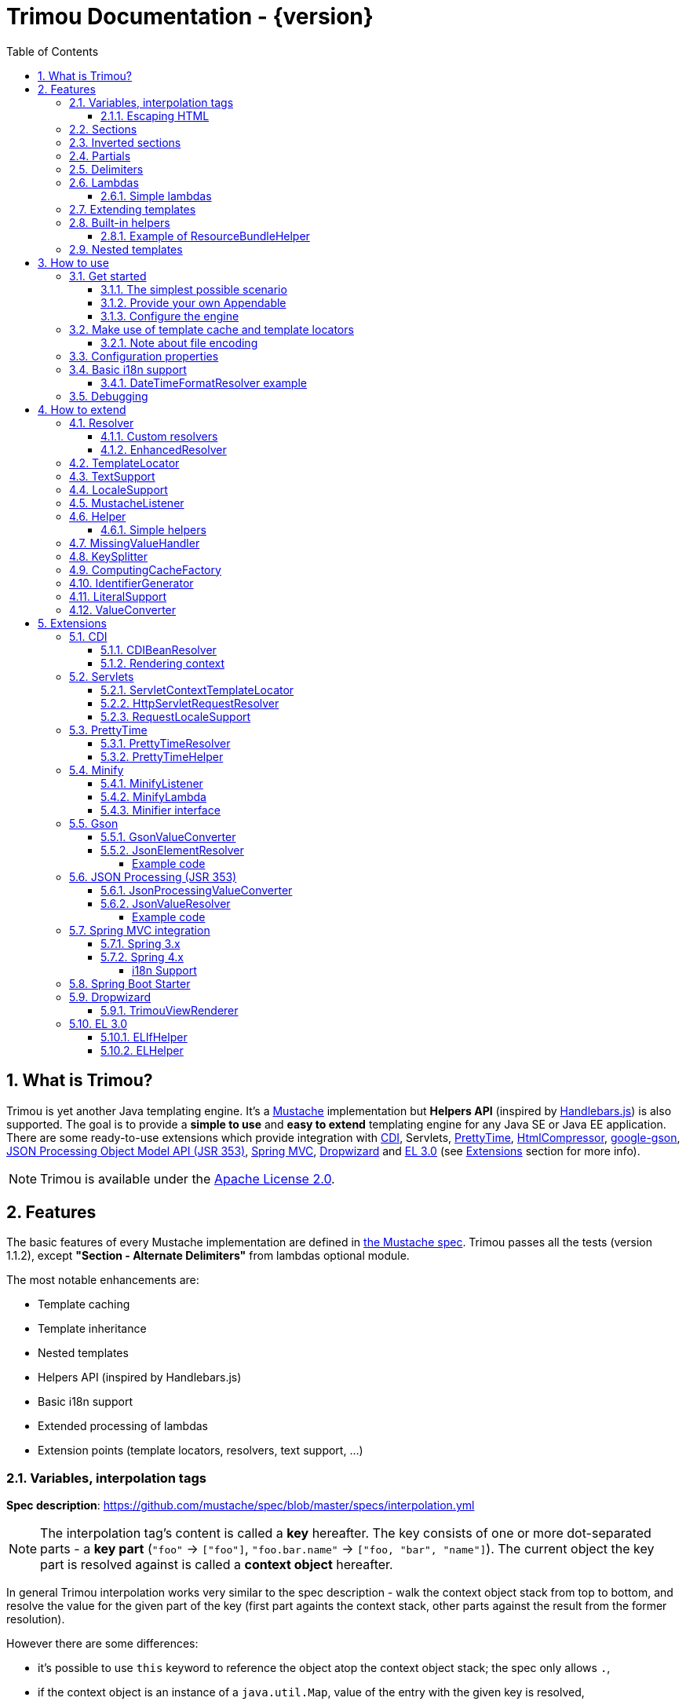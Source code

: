 = Trimou Documentation - {version}
:toc:
:toclevels: 5
:stylesheet: style.css
:numbered:

[[intro]]
== What is Trimou?

Trimou is yet another Java templating engine.
It's a https://github.com/mustache[Mustache] implementation but *Helpers API* (inspired by http://handlebarsjs.com/[Handlebars.js]) is also supported.
The goal is to provide a *simple to use* and *easy to extend* templating engine for any Java SE or Java EE application.
There are some ready-to-use extensions which provide integration with http://www.cdi-spec.org/[CDI], Servlets, http://ocpsoft.org/prettytime/[PrettyTime],  http://code.google.com/p/htmlcompressor/[HtmlCompressor], http://code.google.com/p/google-gson/[google-gson], https://jsonp.java.net/[JSON Processing Object Model API (JSR 353)], http://docs.spring.io/spring/docs/current/spring-framework-reference/html/mvc.html[Spring MVC], https://dropwizard.github.io/dropwizard/[Dropwizard] and https://uel.java.net/[EL 3.0] (see <<extensions,Extensions>> section for more info).

NOTE: Trimou is available under the http://www.apache.org/licenses/LICENSE-2.0.html[Apache License 2.0].

[[features]]
== Features

The basic features of every Mustache implementation are defined in https://github.com/mustache/spec[the Mustache spec]. Trimou passes all the tests (version 1.1.2), except *"Section - Alternate Delimiters"* from lambdas optional module.

The most notable enhancements are:

* Template caching
* Template inheritance
* Nested templates
* Helpers API (inspired by Handlebars.js)
* Basic i18n support
* Extended processing of lambdas
* Extension points (template locators, resolvers, text support, ...)

[[variables]]
=== Variables, interpolation tags

*Spec description*: https://github.com/mustache/spec/blob/master/specs/interpolation.yml

NOTE: The interpolation tag's content is called a *key* hereafter. The key consists of one or more dot-separated parts - a *key part* (`"foo"` -> `["foo"]`, `"foo.bar.name"` -> `["foo, "bar", "name"]`). The current object the key part is resolved against is called a *context object* hereafter.

In general Trimou interpolation works very similar to the spec description - walk the context object stack from top to bottom, and resolve the value for the given part of the key (first part againts the context stack, other parts against the result from the former resolution).

However there are some differences:

* it's possible to use `this` keyword to reference the object atop the context object stack; the spec only allows `.`,
* if the context object is an instance of a `java.util.Map`, value of the entry with the given key is resolved,
* for any context object Trimou tries to:
** find and invoke an accessible public method with no params, non-void return type and name `keypart`, `getKeypart` or `isKeypart` defined on the context object's class and its superclasses (except for `java.lang.Object`),
** find an accessible public field with name `keypart` and get its value,
* `java.util.List` and array elements can be accessed via index (the key must be an unsigned integer),
* an iteration metada object is available inside an iteration block, the default alias is `iter`:
** the alias can be configured, see <<configuration,Configuration>>,
** this metadata has some useful properties: `iter.index` (the first element is at index `1`), `iter.position` (the first element has position `0`), `iter.hasNext`, `iter.isFirst` and `iter.isLast`,
** alternatively `iterIndex`, `iterHasNext`, `iterIsFirst` and `iterIsLast` keywords can be used,
* Trimou allows you to define a resolver that does not handle the context object stack at all (e.g. looks up a <<cdi,CDI bean>>).

.Examples:
[source,Handlebars]
----
{{foo}} <1>

{{foo.bar}} <2>

{{list.0}} <3>

{{array.5}} <4>

{{#items}}
  {{iter.index}} <5>
  {{#iter.isFirst}} The is the first one! {{/iter.isFirst}} <6>
  {{#iter.isLast}} This is the last one! {{/iter.isLast}} <7>
  {{name}} <8>
  {{#iter.hasNext}}, {{/iter.hasNext}} <9>
{{/items}}

{{#quxEnumClass.values}} <10>
  {{this}}
{{/quxEnumClass.values}}
----

<1> Try to get a value of key "foo" from the context object stack, e.g. if the supplied data context object is an instance of Map get the value of key "foo"
<2> Try to get a value of key "bar" from the context object resolved in <1>, e.g. try to invoke bar(), getBar() or isBar() on the "foo" instance or get the value of the field with name "bar"
<3> Get the first element
<4> Get the sixth element
<5> The current iteration index (the first element is at index 1)
<6> Render the text for the first iteration
<7> Render the text for the last iteration
<8> "name" is resolved against the context object stack (iteration element, supplied data map)
<9> Render a comma if the iteration has more elements (iterHasNext is true)
<10> It's also possible to invoke static methods; quxEnumClass is an enum class here and we iterate over the array returned from static method values()

NOTE: The set of resolvers may be extended - so in fact the above mentioned applies to the default set of resolvers only.

[[escaping_hml]]
==== Escaping HTML

The interpolated value is escaped unless `&` is used. The spec only tests the basic escaping (`&`, `"`, `<`, `>`).

.Examples:
[source,Handlebars]
----
{{foo}} <1>

{{& foo}} <2>

{{{foo}}} <3>
----

<1> Escape foo
<2> Do not escape foo
<3> Do not escape foo; works only for default delimiters!

TIP: You can implement your own escaping logic, e.g. to improve escaping performance - see <<configure_engine,Configure the engine>> and <<text_support,TextSupport>> sections.

[[sections]]
=== Sections

*Spec description*: https://github.com/mustache/spec/blob/master/specs/sections.yml

The section content is rendered one or more times if there is an object found for the given key. If the found object is:

* non-empty `Iterable` or array, the content is rendered for each element,
* a `Boolean` of value `true`, the content is rendered once,
* an instance of `Lambda`, the content is processed according to the <<lambdas,lambda's specification>>,
* any other non-null object represents a nested context.

The section content is not rendered if there is no object found, or the found object is:

* a `Boolean` of value `false`,
* an `Iterable` with no elements,
* an empty array.

.Examples:
[source,Handlebars]
----
{{#boolean}}
   This line will be rendered only if "boolean" key resolves to java.lang.Boolean#TRUE, or true
{{/boolean}}

{{#iterable_or_array}}
  This line will be rendered for each element, and the element is pushed on the context object stack
{{/iterable_or_array}}
----

[[inverted_sections]]
=== Inverted sections

*Spec description*: https://github.com/mustache/spec/blob/master/specs/inverted.yml

The content is rendered if there is no object found in the context, or is a `Boolean` of value `false`, or is an `Iterable` with no elements, or is an empty array.

.Examples:
[source,Handlebars]
----
{{^iterable}}
  This line will be rendered if the resolved iterable has no elements
{{/iterable}}
----

[[partials]]
=== Partials

*Spec description*: https://github.com/mustache/spec/blob/master/specs/partials.yml

Partials only work if at least one template locator is in action. Otherwise the template cache is not used and there is no way to locate the required partial (template). See <<configure_engine,Configure the engine>> and <<template_locator,Template locator>> sections for more info.

.Examples:
[source,Handlebars]
----
{{#items}}
  {{>item_detail}} - process the template with name "item_detail" for each iteration element
{{/items}}
----

[[delimiters]]
=== Delimiters

*Spec description*: https://github.com/mustache/spec/blob/master/specs/delimiters.yml

.Examples:
[source,Handlebars]
----
{{=%% %%=}} - from now on use custom delimiters

%%foo.name%% - interpolate "foo.name"

%%={{ }}=%% - switch back to default values
----

TIP: It's also possible to change the delimiters globally, see <<configuration,Configuration>>.

[[lambdas]]
=== Lambdas

*Spec description*: https://github.com/mustache/spec/blob/master/specs/lambdas.yml

You can implement `org.trimou.lambda.Lambda` interface in order to define a lambda/callable object. Predefined abstract `org.trimou.lambda.SpecCompliantLambda` follows the behaviour defined by the spec:

[source,java]
----
Lambda makeMeBold = new SpecCompliantLambda() {
  @Override
  public String invoke(String text) {
    return "<b>" ` text ` "</b>";
  }
}
----
and template

[source,Handlebars]
----
{{#makeMeBold}}
  Any text...{{name}}
{{/makeMeBold}}
----
results in:
[source,Bash]
----
  <b>Any text...{{name}}</b>
-> the variable is not interpolated
----

Alternatively, you can use predefined abstract classes like `org.trimou.lambda.InputProcessingLambda`:

[source,java]
----
Lambda makeMeUppercase = new InputProcessingLambda() {
  @Override
  public String invoke(String text) {
    return text.toUpperCase();
  }
  @Override
  public boolean isReturnValueInterpolated() {
    return false;
  }
}
----
and template

[source,Handlebars]
----
{{#makeMeUppercase}}
  Any text...{{name}}
{{/makeMeUppercase}}
----
results in:

[source,Bash]
----
  ANY TEXT...EDGAR
-> the variable is interpolated before the lambda invoke() method is invoked
----

See `org.trimou.lambda.Lambda` API javadoc for more info.


==== Simple lambdas

`org.trimou.lambda.SimpleLambdas` utility class and its builder allow to create simple lambdas using JDK8 funcional interfaces:

[source,java]
----
MustacheEngine engine = MustacheEngineBuilder
        .newBuilder()
        .addGlobalData("toLowerCase",
            SimpleLambdas.invoke((t) -> t.toLowerCase())
        ).build();
----


[[extend]]
=== Extending templates

This feature is not supported in the spec. Trimou basically follows the way https://github.com/spullara/mustache.java[mustache.java] implements the template inheritance. In the extended template, the sections to extend are defined - use `$` to identify such sections. In extending templates, the extending sections are defined - again, use `$` to identify such sections. Sections to extend may define the default content.

Following template with name "super":

[source,Handlebars]
----
This a template to extend
{{$header}} -> section to extend
  The default header
{{/header}}
In between...
{{$content}} -> section to extend
  The default content
{{/content}}
&copy; 2013
----

can be extended in this way:

[source,Handlebars]
----
Hello world!
{{<super}}
  {{$header}} -> extending section
    My own header
  {{/header}}
  Only extending sections are considered...
{{/super}}
Lalala...
----

and the result is:

[source,Bash]
----
Hello world!
This a template to extend <1>
    My own header <2>
In between...
  The default content <3>
&copy; 2013 <4>
Lalala...
----
<1> "super" start
<2> section "header" is extended
<3> section "content" has the default content
<4> "super" end

[[helpers]]
=== Built-in helpers

Since version 1.5.0  helpers API inspired by http://handlebarsjs.com/[Handlebars.js] is supported. There are five helpers registered automatically: `if`, `unless`, `each`, `with` (see http://handlebarsjs.com for examples :-) and `is` (an inline version of if).

TIP: `if` and `unless` helpers also support multiple params evaluation. See the javadoc for more info.

Other helpers may be registered via `MustacheEngineBuilder.registerHelper()` or `MustacheEngineBuilder.registerHelpers()` methods. `org.trimou.handlebars.HelpersBuilder` is useful when registering most built-in helpers with sensible default names.

See also <<custom_helpers,Helper>> section to know how to create your own custom helpers.

NOTE: Handlebars support is enabled by default. See `HANDLEBARS_SUPPORT_ENABLED` in <<configuration,Configuration properties>>.

Trimou provides some useful helpers which are not registered automatically:

[cols="1,2,1" options="header"]
|===
|Class
|Description
|Default name

|`org.trimou.handlebars.ChooseHelper`
|Works similarly as the JSP c:choose tag - it renders the content of the first `when` section whose first parameter is not falsy. If no `when` section is rendered, `otherwise` section is rendered, if present.
|choose

|`org.trimou.handlebars.SwitchHelper`
|Works similarly as the Java switch statement.
|switch

|`org.trimou.handlebars.SetHelper`
|Works similarly as WithHelper except the current hash is pushed on the context stack.
|set

|`org.trimou.handlebars.EvalHelper`
|Allows to build the key dynamically and evaluate it afterwards.
|eval

|`org.trimou.handlebars.IncludeHelper`
| Works similarly as the partial tag except the name of the template to include may be obtained dynamically.
|include

|`org.trimou.handlebars.LogHelper`
|Logs debug messages.
|log

|`org.trimou.handlebars.JoinHelper`
|Takes all the objects specified as the parameters and joins the `Object#toString()` values together with the specified delimiter (optional). Elements of `Iterable` and array are treated as separate objects. An optional lambda may be applied to each value.
|join

|`org.trimou.handlebars.EmbedHelper`
|Embeds the template source (by default as a JavaScript snippet).
|embed

|`org.trimou.handlebars.NullCheckHelper`
|Renders a block if the param is/isn't null.
|isNull/isNotNull

|`org.trimou.handlebars.EqualsHelper`
|Renders a block if the first param does/doesn't equal to the second param.
|isEq/isNotEq

|`org.trimou.handlebars.NumericExpressionHelper`
|A simple numeric expression helper. `{{#numExpr myVal 10 op="gt"}}`
|numExpr

|`org.trimou.handlebars.NumberIsEvenHelper`
|Renders a block/text if the param is an even number.
|isEven

|`org.trimou.handlebars.NumberIsOddHelper`
|Renders a block/text if the param is an odd number.
|isOdd

|`org.trimou.handlebars.i18n.ResourceBundleHelper`
|Displays localized messages.
|N/A

|`org.trimou.handlebars.i18n.DateTimeFormatHelper`
|Displays localized times.
|N/A

|`org.trimou.handlebars.i18n.TimeFormatHelper`
|An alternative to `DateTimeFormatHelper`  which makes use of java.time package in JDK 8 (JSR-310). It supports new temporal types and should also be less resource-intensive.
|N/A

|`org.trimou.handlebars.AsyncHelper`
|A helper whose content is rendered asynchronously.
|async

|`org.trimou.handlebars.InvokeHelper`
|Invokes public methods with parameters via reflection.
`{{invoke "f" "b" on="foo" m="replace"}}`
|invoke

|`org.trimou.handlebars.AlternativesHelper`
|Renders the first non-null/nonempty (default condition) parameter. It's useful to specify default values:
`{{alt username "Joe"}}`
|alt

|`org.trimou.handlebars.CacheHelper`
|Allows to cache template fragments in memory. It's useful for resource-intensive parts of the template that rarely change.
|cache

|`org.trimou.handlebars.RepeatHelper`
|Allows to repeat a section multiple times or until the `while` expression evaluates to a "falsy" value.
|repeat

|===

==== Example of ResourceBundleHelper

Suppose we have the following resource bundle file:

.messages.properties
----
my.message.key=My name is %s!
hello.key.messageformat=Hello {0}!
----

We can use a `ResourceBundleHelper` to render messages:

[source,java]
.Register the helper
----
MustacheEngine engine = MustacheEngineBuilder
                           .newBuilder()
                           .registerHelper("msg", new ResourceBundleHelper("messages")) <1>
                           .build();
...
----

.Template
[source,Handlebars]
----
{{msg "my.message.key" "Martin"}}
{{msg "hello.key.messageformat" "world" format="message"}}
----

.Expected output
[source,Bash]
----
My name is Martin!
Hello world!
----

[[nested_templates]]
=== Nested templates

Any template may define any number of nested templates - use a section with `+` to identify a nested template.
A nested template is only available within a defining template through the partial tag (or a special helper, e.g. `IncludeHelper`).
If there is a regular template with the same name available the nested template has precedence.
It's not possible to define a nested template within a nested template definition.

.Nested Template Example
[source,Handlebars]
----
{{! This is the nested template definition }}
{{+item_detail}}
  Name: {{name}}
  Price: {{price}}
{{/item_detail}}

{{! Inject partial }}
{{#each activeItems}}
  {{>item_detail}}
{{/each}}

{{! Inject partial again }}
{{#each allItems}}
  {{>item_detail}}
{{/each}}
----

NOTE: The support for nested templates is enabled by default. See also `NESTED_TEMPLATE_SUPPORT_ENABLED` in <<configuration,Configuration properties>>.

[[how_to_use]]
== How to use

[[get_started]]
=== Get started

First, get the `trimou-core.jar` and `slf4j-api` as its dependency.

[source,xml]
----
<dependency>
  <groupId>org.trimou</groupId>
  <artifactId>trimou-core</artifactId>
  <version>${version.trimou}</version>
</dependency>
----

And now for something completely different...

[[simple_scenario]]
==== The simplest possible scenario

[source,java]
----
String data = "Hello world!";
String template = "{{this}}";
MustacheEngine engine = MustacheEngineBuilder.newBuilder().build(); <1>
Mustache mustache = engine.compileMustache("myTemplateName", template); <2>
String output = mustache.render(data); <3>

<1> <2> <3>
String output = MustacheEngineBuilder
                  .newBuilder()
                  .build()
                  .compileMustache("myTemplateName", template)
                  .render(data);

// Both snippets will render "Hello world!"
----
<1> Build the engine
<2> Compile the template
<3> Render the template

NOTE: Instances of `MustacheEngineBuilder` are not reusable. The builder is considered immutable once the
 `build()` method is called - subsequent invocations of any modifying method or `build()` methods result in `IllegalStateException`.

==== Provide your own Appendable

[source,java]
----
MustacheEngine engine = MustacheEngineBuilder.newBuilder().build();
Mustache mustache = engine.compileMustache("fooTemplate", "{{foo}}");

// It's possible to pass a java.lang.Appendable impl, e.g. any java.io.Writer
StringWriter writer = new StringWriter();

mustache.render(writer, ImmutableMap.<String, Object> of("foo", "bar"));
// writer.toString() -> "bar"
----

[[configure_engine]]
==== Configure the engine

You may want to:

* Add template locators; see also <<use_template_locator>>
* Add thread-safe global data objects (available during execution of all templates)
* Add custom resolvers; see also <<resolver>>
* Add template listeners; see also <<mustache_listener>>
* Register additional helpers; see also <<custom_helpers>>
* Set custom `TextSupport` implementation; see <<text_support>>
* Set custom `LocaleSupport` implementation; see <<locale_support>>
* Set custom `MissingValueHandler`; see <<missingvaluehandler>>
* Set custom `KeySplitter`; see <<keysplitter>>
* Set configuration properties; see <<configuration>>

Simply use appropriate `MustacheEngineBuilder` methods, e.g.:

[source,java]
----
MustacheEngine engine = MustacheEngineBuilder
                            .newBuilder()
                            .addGlobalData("fooLambda", mySuperUsefulLambdaInstance)
                            .build();
----

[[use_template_locator]]
=== Make use of template cache and template locators

Template locators automatically locate the template contents for the given template id (name, path, ...). So that it's not necessary to supply the template contents every time the template is compiled. Moreover if the template cache is enabled the compiled template is automatically put in the cache and no compilation happens the next time the template is requested.

NOTE: Template locators are required for <<partials,partials>>!

[source,java]
----
MustacheEngine engine = MustacheEngineBuilder
                           .newBuilder()
                           .addTemplateLocator(new FilesystemTemplateLocator(1, "/home/trimou/resources", "txt")) <1>
                           .build();
Mustache mustache = engine.getMustache("foo"); <2>
String output = mustache.render(null);
----
<1> Add a filesystem-based template locator with priority 1, root path "/home/trim/resources", template files have suffix "txt"
<2> Get the template with name "foo" from the template cache, compile it if not compiled before

There may be more than one template locators registered with the engine. Locators with *higher priority* are called *first*.

TIP: Use `MustacheEngine#invalidateTemplateCache()` to invalidate all template cache entries and force recompilation.

See also <<template_locator, TemplateLocator SPI>>.

==== Note about file encoding

Trimou does not perform any file encoding detection and conversion.
Instead, any template locator must provide a `java.io.Reader` instance which is able to convert between Unicode and a other character encodings. Built-in locators don't detect file encoding but use system file encoding by default. But it's possible (and recommended) to define the default file encoding with configuration property `EngineConfigurationKey.DEFAULT_FILE_ENCODING` (see also <<configuration,configuration properties>>).

NOTE: Applications are encouraged to always define a default file encoding per every MustacheEngine instance.

[[configuration]]
=== Configuration properties

Trimou engine properties can be configured through system properties, `trimou.properties` file or the property can be set manually with `MustacheEngineBuilder.setProperty(String, Object)` method. Manually set properties have higher priority than system properties which have higher priority than properties from `trimou.properties` file.

NOTE: Trimou logs all configuration properties and values during engine initialization

[cols="2,1,2" options="header"]
.Engine configuration keys - see also `org.trimou.engine.config.EngineConfigurationKey` enum
|===
|Enum value / property key
|Default value
|Description

|START_DELIMITER

*org.trimou.engine.config.startDelimiter*
|{{
|The default start delimiter.

|END_DELIMITER

*org.trimou.engine.config.endDelimiter*
|}}
|The default end delimiter

|PRECOMPILE_ALL_TEMPLATES

*org.trimou.engine.config.precompileAllTemplates*
|false
|If enabled, all available templates from all available template locators will be compiled during engine initialization.

|REMOVE_STANDALONE_LINES

*org.trimou.engine.config.removeStandaloneLines*
|true
|Remove "standalone lines" from each template during compilation to fullfill the spec requirements (and get more readable output :-)

|REMOVE_UNNECESSARY_SEGMENTS

*org.trimou.engine.config.removeUnnecessarySegments*
|true
|Remove unnecessary segments (e.g. comments and delimiters tags) from each template during compilation. Having this enabled results in spec not-compliant output, but may improve performance a little bit.

|NO_VALUE_INDICATES_PROBLEM

*org.trimou.engine.config.noValueIndicatesProblem*
|false
|*DEPRECATED* - see <<missingvaluehandler, MissingValueHandler SPI>>.

By default a variable miss returns an empty string. If set to `true` a `org.trimou.exception.MustacheException` with code `org.trimou.exception.MustacheProblem.RENDER_NO_VALUE` is thrown.

|DEBUG_MODE

*org.trimou.engine.config.debugMode*
|false
|Debug mode disables the template cache and provides some more logging during template rendering.

|CACHE_SECTION_LITERAL_BLOCK

*org.trimou.engine.config.cacheSectionLiteralBlock*
|false
|The section-based literal blocks can be cached. This may be useful to optimize some lambdas processing scenarios, though it's memory intensive.

|TEMPLATE_RECURSIVE_INVOCATION_LIMIT

*org.trimou.engine.config.templateRecursiveInvocationLimit*
|10
|The limit of recursive template invocation (partials, template inheritance); 0 - recursive invocation is forbidden.

|SKIP_VALUE_ESCAPING

*org.trimou.engine.config.skipValueEscaping*
|false
|If `true` interpolated values are never escaped, i.e. `org.trimou.engine.text.TextSupport.escapeHtml()` is never called.

|DEFAULT_FILE_ENCODING

*org.trimou.engine.config.defaultFileEncoding*
|System property "file.encoding"
|The encoding every template locator should use if reading template from a file. System file encoding by default.

|TEMPLATE_CACHE_ENABLED

*org.trimou.engine.config.templateCacheEnabled*
|true
|The template cache is enabled by default. If set to false every `MustacheEngine.getMustache()` invocation results in template lookup.

|TEMPLATE_CACHE_EXPIRATION_TIMEOUT
*org.trimou.engine.config.templateCacheExpirationTimeout*
|0
|The template cache expiration timeout in seconds. Zero and negative values mean no timeout. The template cache never expires by default.


|HANDLEBARS_SUPPORT_ENABLED
*org.trimou.engine.config.handlebarsSupportEnabled*
|true
|Handlebars support is enabled by default. Right now only handlebars-like helpers are supported.


|REUSE_LINE_SEPARATOR_SEGMENTS
*org.trimou.engine.config.reuseLineSeparatorSegments*
|true
|If set to `true` the line separators will be reused within template to conserve memory.

|ITERATION_METADATA_ALIAS
*org.trimou.engine.config.iterationMetadataAlias*
|iter
|The alias for iteration metadata object available inside an iteration block.

|RESOLVER_HINTS_ENABLED
*org.trimou.engine.config.resolverHintsEnabled*
|true
|If set to `true` the evaluation of simple variables, e.g. `.` or `foo`, is optimized.

|NESTED_TEMPLATE_SUPPORT_ENABLED
*org.trimou.engine.config.nestedTemplateSupportEnabled*
|true
|If set to `true` the nested templates are supported. Otherwise any start tag of a nested template definition is considered to be a regular variable tag.

|===

[[i18n]]
=== Basic i18n support

Trimou has a basic i18n support. There are some optional components provided to handle i18n requirements. All these components rely  on `org.trimou.engine.locale.LocaleSupport` implementation to get the current `Locale`, see also <<locale_support>>.

[cols="2,1,2" options="header"]
.i18n components
|===
|Type
|Class
|Description

|*Resolver*
|`org.trimou.engine.resolver.i18n.NumberFormatResolver`
|Basic number formatting.

|*Resolver*
|`org.trimou.engine.resolver.i18n.DateTimeFormatResolver`
|Basic date and time formatting.

|*Resolver*
|`org.trimou.engine.resolver.i18n.ResourceBundleResolver`
|Resolves localized messages. Unlike `ResourceBundleLambda` this resolver is not limited to String-based values. However keep in mind that resource bundle keys may not contain dots.

|*Helper*
|`org.trimou.handlebars.i18n.DateTimeFormatHelper`
|This is an alternative to `DateTimeFormatResolver`. The main advantage lies in the ability to specify custom pattern per tag: `{{formatTime now pattern="DD-MM-yyyy HH:mm"}}`.

|*Helper*
|`org.trimou.handlebars.i18n.ResourceBundleHelper`
|The most flexible way of rendering localized messages. Supports message parameters and multiple resource bundles.

|*Lambda*
|`org.trimou.lambda.i18n.ResourceBundleLambda`
|Renders localized messages. Unlike `ResourceBundleResolver` this lambda supports resource bundle keys that contain dots.

|===

==== DateTimeFormatResolver example

[source,java]
----
MustacheEngine engine = MustacheEngineBuilder
                           .newBuilder()
                           .setProperty(DateTimeFormatResolver.CUSTOM_PATTERN_KEY, "DD-MM-YYYY HH:mm") <1>
                           .addResolver(new DateTimeFormatResolver()) <2>
                           .build();
Mustache mustache = engine.getMustache("foo");
String output = mustache.render(ImmutableMap.<String, Object> of("now", new Date()));
----
<1> DateTimeFormatResolver also supports custom formatting pattern
<2> Manually add resolver

.foo.html
[source,Handlebars]
----
Now: {{now.formatCustom}}
----
results in something similar:
[source,Bash]
----
Now: 03-05-2013 22:05
----

[[debug]]
=== Debugging

If you encounter a problem during template processing/rendering, try to:

* configure http://www.slf4j.org/[Simple Logging Facade for Java (SLF4J)] - increase the log level for `org.trimou` loggers
* enable <<configuration,debug mode>> - this disables the template cache and provides some more logging during template rendering (otherwise disabled due to performance)
* implement your own <<missingvaluehandler,MissingValueHandler>> - to handle variable miss during interpolation of a variable tag
* use <<helpers,LogHelper>> - this might useful for production environments

[[how_to_extend]]
== How to extend

Basically, all the extension points are focused on `MustacheEngine` configuration. Some components may be automatically added using the `org.trimou.engine.config.ConfigurationExtension` and JDK http://docs.oracle.com/javase/6/docs/api/java/util/ServiceLoader.html[service-provider loading facility]. Others may be added manually via `MustacheEngineBuilder` methods. See existing extensions to get acquainted with the basic principles.

NOTE: Automatic `org.trimou.engine.config.ConfigurationExtension` processing may be disabled per engine - see also `MustacheEngineBuilder#omitServiceLoaderConfigurationExtensions()`.

[[resolver]]
=== Resolver

Resolvers define the set of resolvable objects for your templates. The built-in set of resolvers should satisfy most of the basic requirements.

==== Custom resolvers

WARNING: Implementing/adding a custom resolver may have serious impact on the engine functionality and performance.

All resolvers have a priority and resolvers with *higher priority* are called *first*. Keep in mind that all resolvers must be thread-safe. There are two ways to extend the basic set of resolvers:

* automatically via `org.trimou.engine.config.ConfigurationExtension`,
* you can also use `MustacheEngineBuilder.addResolver()` method.

TIP: <<cdi,trimou-extension-cdi>> extension provides `CDIBeanResolver` to lookup normal-scoped CDI beans with name. <<servlets,trimou-extension-servlet>> extension provides `HttpServletRequestResolver` to get the current Servlet request wrapper.

==== EnhancedResolver

An enhanced resolver should be able to create a `Hint` for a sucessfully resolved context object and name. A hint could be used to skip the resolver chain for a part of the key of a specific tag and improve the interpolation performance.

NOTE: Hints are enabled by default. See `RESOLVER_HINTS_ENABLED` in <<configuration,Configuration properties>>.

[[template_locator]]
=== TemplateLocator

Template locators automatically locate the template contents for the given template identifier. The form of the template identifier is not defined, however in most cases the id will represent a template name, e.g. `foo` and `foo.html`, or virtual path like `order/orderDetail`. The default virtual path separator is `/` and can be configured via `org.trimou.engine.locator.PathTemplateLocator.VIRTUAL_PATH_SEPARATOR_KEY`. Template locators may only be added with `MustacheEngineBuilder.addTemplateLocator()` method.

There are three basic built-in implementations. `org.trimou.engine.locator.FilesystemTemplateLocator` finds templates on the filesystem, within the given root directory (watch out, this wouldn't be likely portable across various operating systems). `org.trimou.engine.locator.ClassPathTemplateLocator` makes use of ClassLoader, either thread context class loader (TCCL) or custom CL set via constructor. `org.trimou.engine.locator.MapTemplateLocator` is backed by a `Map`. See javadoc for more configuration info.

TIP: Locators with *higher priority* are called *first*.

TIP: <<servlets,trimou-extension-servlet>> extension provides `org.trimou.servlet.locator.ServletContextTemplateLocator` to be used in web apps deployed to a servlet container.

[[text_support]]
=== TextSupport

`org.trimou.engine.text.TextSupport` is used to escape variable text if necessary (see also <<escaping_hml>>). You can set the custom instance with `org.trimou.engine.MustacheEngineBuilder.setTextSupport()` method. Implement your own logic to extend functionality or improve performance!

[[locale_support]]
=== LocaleSupport

`org.trimou.engine.locale.LocaleSupport` allows the engine and its components (e.g. resolvers) to get the current locale via `getCurrentLocale()`. You can set the custom `org.trimou.engine.locale.LocaleSupport` instance with `org.trimou.engine.MustacheEngineBuilder.setLocaleSupport()` method.


[[mustache_listener]]
=== MustacheListener

Any registered `org.trimou.engine.listener.MustacheListener` receives notifications about template processing. In particular `compilationFinished()` method is invoked when a template is compiled, `renderingStarted()` and `renderingFinished()` methods are invoked for each template rendering. `parsingStarted()` is invoked right before a template is processed by the parser. Listeners are invoked in the order of their registration, except for `renderingFinished()` method which is invoked in reverse order.

There are two ways to register a custom listener:

* `MustacheEngineBuilder.addMustacheListener()` method,
* automatically via `org.trimou.engine.config.ConfigurationExtension` (extension listeners are always registered after manually added listeners).

NOTE: Code inside a listener may throw an unchecked exception - this aborts further processing of template and no more listeners are invoked afterwards.

[[custom_helpers]]
=== Helper

`org.trimou.handlebars.Helper` API is inspired by Handlebars but it's not 100% compatible.
Mainly, it does not define the "inverse" section, so for example the built-in `if` helper doesn't support `else` block.
On the other hand any helper is able to validate the tag definition (see `Helper.validate()`) and fail fast if there's invalid number of arguments etc.

A helper may be registered via `MustacheEngineBuilder.registerHelper()` or `MustacheEngineBuilder.registerHelpers()` methods.
Note that each helper must be registered with a unique name.
If there are more helpers registered with the same name an `IllegalArgumentException` is thrown during engine build.
There is a special method `MustacheEngineBuilder.registerHelpers(Map<String, Helper>, boolean)` which allows to overwrite the existing helper instance (e.g. to define a custom `if` helper).
Some <<helpers,built-in helpers>> are registered automatically.

NOTE: The number of registered helpers should not affect the engine performance (unlike the number of registered resolvers).

The main advantage of helpers is the ability to consume multiple parameters and optional hash map.
A parameter or a hash map value may be a literal (see also <<literalSupport>>), a value placeholder (evaluated at runtime, during each execution of a helper) or a list of literals and value placeholders.

[source,Handlebars]
----
{{#if foo}}Foo is a value placeholder, is evaluated each time the helper is executed{{/if}}

{{#if true}}true is a literal{{/if}}

{{#each [foo, 1]}}
    [foo, 1] is a list containing value placeholder and literal
{{/each}}
----

Check out `org.trimou.handlebars.Options` and the source of built-in helpers to see what helpers can do.

==== Simple helpers

`org.trimou.handlebars.SimpleHelpers` utility class and its builder allow to create simple helpers using JDK8 funcional interfaces. It's even possible to validate the helper definition and provide configuration keys.

[source,java]
----
MustacheEngine engine = MustacheEngineBuilder
        .newBuilder()
        .registerHelper("toLowerCase", SimpleHelpers.execute(
            (o, c) -> {
                o.append(o.getParameters().get(0).toString().toLowerCase());
            })
        ).build();
----

[[missingvaluehandler]]
=== MissingValueHandler

`org.trimou.engine.interpolation.MissingValueHandler` handles variable miss (no value found) during interpolation of a variable tag. By default `org.trimou.engine.interpolation.NoOpMissingValueHandler` is used so that a miss does not result in any special operation. However you can set your own handler through the `MustacheEngineBuilder.setMissingValueHandler()` method. There is also `org.trimou.engine.interpolation.ThrowingExceptionMissingValueHandler` which throws an exception in case of a miss (actually it replaces deprecated configuration property `EngineConfigurationKey#NO_VALUE_INDICATES_PROBLEM`).

[[keysplitter]]
=== KeySplitter

`org.trimou.engine.interpolation.KeySplitter` is responsible for splitting a variable key.
`org.trimou.engine.interpolation.DotKeySplitter` which follows the dot notation is used by default.
`org.trimou.engine.interpolation.BracketDotKeySplitter` enables to use bracket notation and literals in variable keys.
E.g. `{{messages["my.message.key"]}}`.
You can set your own splitter through the `MustacheEngineBuilder.setKeySplitter()` method.

[[computingcache]]
=== ComputingCacheFactory

`org.trimou.engine.cache.ComputingCache` is a simple abstraction for thread-safe computing (lazy loading) cache.
It's used in some internal components (e.g. `ReflectionResolver`) and may also be used in custom components too. `org.trimou.engine.cache.ComputingCacheFactory` component is responsible for creating new instances of `ComputingCache`.
The default computing cache implementation is backed by `java.util.concurrent.ConcurrentHashMap`.

[[identifiergenerator]]
=== IdentifierGenerator

`org.trimou.engine.id.IdentifierGenerator` is used to generate identifiers for various components and use-cases (e.g. `Mustache`, `MustacheRenderingEvent` and one-off lambda names).
There are some restrictions on the uniqueness of the generated id - see also the javadoc.

[[literalSupport]]
=== LiteralSupport

`org.trimou.engine.interpolation.LiteralSupport` allows to customize the way the helpers extract literals from params and hash values.
The default implementation currently supports String (`"foo"` or `'foo'`), Integer, Long (`10L` or `10l`), Boolean (`true` or `false`) literals.

[[valueConverter]]
=== ValueConverter

`org.trimou.engine.convert.ValueConverter` is used to convert an object to a string representation.
Converters are mostly used in variable tags, e.g. `{{foo}}`.
A converter has also a priority - converters with higher priority are called first.
If no converter is able to convert an object, `Object#toString()` is used.

[[extensions]]
== Extensions

[[cdi]]
=== CDI

.Maven dependency
[source,xml]
----
<dependency>
  <groupId>org.trimou</groupId>
  <artifactId>trimou-extension-cdi</artifactId>
  <version>${version.trimou}</version>
</dependency>
----

==== CDIBeanResolver

Tries to resolve a CDI bean with the given name (i.e. annotated with `@Named` or with a `@Named` stereotype).

==== Rendering context

The rendering scope is active during each rendering of a template, i.e. during `Mustache.render()` invocation - there is exactly one bean instance per rendering which is destroyed after the rendering is finished. This could be useful in SE environments where usually only `@ApplicationScoped` and `@Dependent` built-in scopes are available. You can annotate your bean with `org.trimou.cdi.context.RenderingScoped` to declare the rendering scope.

[[servlets]]
=== Servlets

At the moment only Servlet 3.x API is supported.

.Maven dependency
[source,xml]
----
<dependency>
  <groupId>org.trimou</groupId>
  <artifactId>trimou-extension-servlet</artifactId>
  <version>${version.trimou}</version>
</dependency>
----

==== ServletContextTemplateLocator

Locates the template anywhere in the web app. The root path must begin with a `/` and is interpreted as relative to the current context root, or relative to the `/META-INF/resources` directory of a JAR file inside the web application's `/WEB-INF/lib` directory.

[source,java]
----
MustacheEngineBuilder
  .newBuilder()
  .addTemplateLocator(ServletContextTemplateLocator.builder().setRootPath("/WEB-INF/templates").build())
  .build();
----

==== HttpServletRequestResolver

Resolves a key of value *request* to `HttpServletRequestWrapper`. Why the wrapper? Well, we just don't think it's the right thing to call the request object directly.

==== RequestLocaleSupport

Obtains the current locate from the current servlet request.

[[prettytime]]
=== PrettyTime

.Maven dependency
[source,xml]
----
<dependency>
  <groupId>org.trimou</groupId>
  <artifactId>trimou-extension-prettytime</artifactId>
  <version>${version.trimou}</version>
</dependency>
----

==== PrettyTimeResolver

This resolver allows you to use http://ocpsoft.org/prettytime[PrettyTime] date-formatting in your templates.

NOTE: The PrettyTimeResolver is automatically loaded if you place the extension jar on the classpath.

.Simple example
[source,java]
----
MustacheEngine engine = MustacheEngineBuilder
                             .newBuilder()
                             .build();
Mustache mustache = engine.compileMustache("prettyTime","{{now.prettyTime}}");
String output = mustache.render(ImmutableMap.<String, Object> of("now", new Date()));
// Renders something similar:
// moments from now
----

==== PrettyTimeHelper

Developers are encouraged to use this helper instead of `PrettyTimeResolver` to avoid the negative performance impact during interpolation. However, `PrettyTimeResolver` is registered automatically through `PrettyTimeConfigurationExtension`. So don't forget to disable the resolver by means of `org.trimou.prettytime.resolver.PrettyTimeResolver.ENABLED_KEY`, e.g. use `org.trimou.prettytime.resolver.PrettyTimeResolver.enabled=false` in your properties file.

[[minify]]
=== Minify

Minify extension allows you to minify your HTML and XML templates (or any other type of content if you provide your own `org.trimou.minify.Minifier` implementation). Trimou integrates small and efficient http://code.google.com/p/htmlcompressor/[HtmlCompressor] library. There are two ways to minify the templates. It's possible to register a special listener to minify templates before parsing/compilation or use a special lambda to minify some parts of the template contents.

TIP: `org.trimou.minify.Minify` helper methods are useful to create the default listeners and lambdas (i.e. if you don't require some extra configuration).

NOTE: From the performance point of view: both listener and lambda decrease the size of the rendered template. However listeners may also improve the rendering performance (template is minified only once - before the compilation). Whereas lambdas will likely make rendering performance worse (part of the template is minified every time the lambda is invoked).

.Maven dependency
[source,xml]
----
<dependency>
  <groupId>org.trimou</groupId>
  <artifactId>trimou-extension-minify</artifactId>
  <version>${version.trimou}</version>
</dependency>
----

==== MinifyListener

.Simple example
[source,java]
----
MustacheEngine engine = MustacheEngineBuilder
                             .newBuilder()
                             .addMustacheListener(Minify.htmlListener())
                             .build();
Mustache mustache = engine.compileMustache("minify_html","<html><body>     <!-- My comment -->{{foo}}  </body></html>");
String output = mustache.render(ImmutableMap.<String, Object> of("foo", "FOO"));
// Renders:
// <html><body> FOO </body></html>
----

TIP: It's also possible to customize the underlying `com.googlecode.htmlcompressor.compressor.HtmlCompressor` instance - see also our https://github.com/trimou/trimou/blob/master/extensions/minify/src/test/java/org/trimou/minify/MinifyListenerTest.java#L81[MinifyListenerTest].

==== MinifyLambda

.Simple example
[source,java]
----
MustacheEngine engine = MustacheEngineBuilder
                             .newBuilder()
                             .build();
Mustache mustache = engine.compileMustache("minify_html_lambda","<html><body><!-- Remains -->{{#mini}}<!-- Will be removed -->   FOO {{/mini}}</body></html>");
String output = mustache.render(ImmutableMap.<String, Object> of("mini", Minify.htmlLambda()));
// Renders:
// <html><body><!-- Remains --> FOO </body></html>
----

==== Minifier interface

You can also implement your own minifier and leverage existing infrastructure:

[source,java]
----
MustacheEngine engine = MustacheEngineBuilder
                             .newBuilder()
                             .addMustacheListener(Minify.customListener(new AbstractMinifier() {
                                @Override
                                public Reader minify(String mustacheName, Reader mustacheContents) {
                                    return mustacheName.endsWith("html") ? mySuperMinification(Reader mustacheContents) : mustacheContents;
                                }
                             }))).build();
----

[[gson]]
=== Gson

Gson extension brings some basic support for http://www.json.org/[JSON format] by means of http://code.google.com/p/google-gson/[google-gson] APIs.

.Maven dependency
[source,xml]
----
<dependency>
  <groupId>org.trimou</groupId>
  <artifactId>trimou-extension-gson</artifactId>
  <version>${version.trimou}</version>
</dependency>
----

==== GsonValueConverter

Converts `JsonPrimitive` to `JsonPrimitive.getAsString()` and `JsonNull` to an empty string.
This converter is enabled by default and could be disabled by setting `org.trimou.gson.converter.GsonValueConverter.enabled` configuration property to `false`.

==== JsonElementResolver

`org.trimou.gson.resolver.JsonElementResolver` makes it easier to work with `com.google.gson.JsonElement` instances.
It is automatically loaded if you place the extension jar on the classpath.

* allows to access `JsonObject` properties via dot notation
** e.g. if foo is an instance of `JsonObject` then `foo.bar` is translated to `foo.get("bar")`
* `JsonArray` elements can be accessed via index
** e.g. if foo is an instance of `JsonArray` then `foo.1` is translated to `foo.get(1)`

`JsonNull` and `JsonPrimitive` might be automatically unwrapped if `org.trimou.gson.resolver.JsonElementResolver.unwrapJsonPrimitive` configuration property is set to `true`.
`JsonNull` is resolved as a `Placeholder#NULL` and `JsonPrimitive` is unwrapped according to its type.
E.g. `foo.bar` in `JsonObject` example is translated to `foo.get("bar").getAsNumber()` if bar is an instance of a `java.lang.Number`.
Since 2.1 this automatic unwrapping is disabled by default - see `JsonElementResolver` javadoc.

NOTE: Unwrapping only works if `JsonElementResolver` is involved! So for example if you iterate over `["Jim", true, 5]` (and `GsonValueConverter` is not enabled), a special keyword `unwrapThis` must be used so that the primitives are unwrapped:
`{{#jsonArray}}{{unwrapThis}}{{/jsonArray}}`.

===== Example code

.Example data
[source,json]
----
{
    "firstName": "Jan",
    "lastName": "Novy",
    "age": 30,
    "address": {
        "street": "Nova",
        "city": "Prague",
        "state": "CZ",
        "postalCode": "11000"
    },
    "phoneNumbers": [
        {
            "type": "home",
            "number": "`42002012345"
        },
        {
            "type": "mobile",
            "number": "`420728000111"
        }
    ]
}
----

.Example template
[source,Handlebars]
----
Last name: {{lastName}}
Street: {{address.street}}
Phone numbers: {{#phoneNumbers}}{{number}}{{#iterHasNext}}, {{/iterHasNext}}{{/phoneNumbers}}
Type of the first phone number: {{phoneNumbers.0.type}}
Type of the second phone number: {{phoneNumbers.1.type}}
----

.Java code
[source,java]
----
// Load the test data
JsonElement jsonElement = new JsonParser().parse(...);
// JsonElementResolver is loaded automatically
MustacheEngine engine = MustacheEngineBuilder
                             .newBuilder()
                             .build();
Mustache mustache = engine.getMustache("json_test.mustache");
String output = mustache.render(jsonElement);
----

.Expected output
[source,Bash]
----
Last name: Novy
Street: Nova
Phone numbers: `42002012345, `420728000111
Type of the first phone number: home
Type of the second phone number: mobile
----

[[json-p]]
=== JSON Processing (JSR 353)

This extension simplifies the usage of Object Model API along with Trimou templates.

.Maven dependency
[source,xml]
----
<dependency>
  <groupId>org.trimou</groupId>
  <artifactId>trimou-extension-json-p</artifactId>
  <version>${version.trimou}</version>
</dependency>
----

==== JsonProcessingValueConverter

Converts `JsonString` to `JsonString.getString()` and `JsonValue.NULL` to an empty string.
This converter is enabled by default and could be disabled by setting `org.trimou.jsonp.converter.JsonProcessingValueConverter.enabled` configuration property to `false`.


==== JsonValueResolver

WARNING: Since 2.1 this resolver is disabled by default.

`org.trimou.jsonp.resolver.JsonValueResolver` makes it easier to work with `javax.json.JsonValue` instances.
It is automatically loaded if you place the extension jar on the classpath.
Since `JsonObject` implements `Map` and `JsonArray` implements `List` this resolver is only useful if automatic unwrapping is required.
Automatic unwrapping means resolving `JsonString#getString()` for a `JsonString`, `JsonNumber#bigDecimalValue()` for a `JsonNumber`, `Boolean#TRUE` for a `JsonValue#TRUE`, `Boolean#FALSE` for `JsonValue#FALSE` and `Placeholder#NULL` for a `JsonValue#NULL`.
However, unwrapping only works if `JsonValueResolver` is involved!
So for example if you iterate over `["Jim", true, 5]`, a special keyword `unwrapThis` must be used so that the primitives are unwrapped:

[source,Handlebars]
----
{{#jsonArray}}{{unwrapThis}}{{/jsonArray}}
----

NOTE: This resolver should always have higher priority than `MapResolver` to be able to process instances of `JsonObject`.

===== Example code

.Example data
[source,json]
----
{
    "firstName": "Jan",
    "lastName": "Novy",
    "age": 30,
    "address": {
        "street": "Nova",
        "city": "Prague",
        "state": "CZ",
        "postalCode": "11000"
    },
    "phoneNumbers": [
        {
            "type": "home",
            "number": "`42002012345"
        },
        {
            "type": "mobile",
            "number": "`420728000111"
        }
    ]
}
----

.Example template
[source,Handlebars]
----
Last name: {{lastName}}
Street: {{address.street}}
Phone numbers: {{#phoneNumbers}}{{number}}{{#iterHasNext}}, {{/iterHasNext}}{{/phoneNumbers}}
Type of the first phone number: {{phoneNumbers.0.type}}
Type of the second phone number: {{phoneNumbers.1.type}}
----

.Java code
[source,java]
----
// Load the test data
JsonStructure jsonStructure = Json.createReader(...).read();
// JsonValueResolver is loaded automatically
MustacheEngine engine = MustacheEngineBuilder
                             .newBuilder()
                             .build();
Mustache mustache = engine.getMustache("json_test.mustache");
String output = mustache.render(jsonElement);
----

.Expected output
[source,Bash]
----
Last name: Novy
Street: Nova
Phone numbers: `42002012345, `420728000111
Type of the first phone number: home
Type of the second phone number: mobile
----

[[spring_mvc]]
=== Spring MVC integration

This extension provides a basic http://docs.spring.io/spring/docs/current/spring-framework-reference/html/mvc.html[Spring MVC] integration.

==== Spring 3.x
.Maven dependency
[source,xml]
----
<dependency>
  <groupId>org.trimou</groupId>
  <artifactId>trimou-extension-spring-mvc</artifactId>
  <version>${version.trimou}</version>
</dependency>
----

==== Spring 4.x
.Maven dependency
[source,xml]
----
<dependency>
  <groupId>org.trimou</groupId>
  <artifactId>trimou-extension-spring4-mvc</artifactId>
  <version>${version.trimou}</version>
</dependency>
----

The `TrimoView` implements the `View` interface from the Spring MVC Framework and acts as the presentation layer. The
`TrimouViewResolver` implements the `ViewResolver` interface and is responsible to load the views from a desired
location. Per default the `SpringResourceTemplateLocator` is used, that catches any templates prefixed with
`classpath:/templates/` and the suffix `.trimou`.
In order to use this extension it is your job to provide a recent version of `spring-webmvc` as we do not provide any.

NOTE: The newly provided `SpringResourceTemplateLocator` does not respect the option `TEMPLATE_CACHE_EXPIRATION_TIMEOUT`.

===== i18n Support
In order to use Spring's http://docs.spring.io/spring/docs/current/javadoc-api/org/springframework/context/MessageSource.html[MessageSource]
interface to localize message codes you can add the `SpringMessageSourceHelper`during `MustacheEngine` initialization.

.Register `SpringMessageSourceHelper`
[source,java]
----
MustacheEngineBuilder.newBuilder()
    .setLocaleSupport(...)
    .registerHelper("msg", new SpringMessageSourceHelper(messageSource))
    .build();
----

This helper support two options `locale` and `defaultMessage`. If the `locale` option is not given, the locale will be
 read by the configured locale support of the engine.

.messages.properties
[source,properties]
----
label.greeting=Hello {0}!
----

.Template
[source,java]
----
{{msg 'label.greeting' 'world' locale='en'}}
----

.Result
[source,java]
----
Hello world!
----

{empty} +

.Template
[source,java]
----
{{msg 'label.missing' defaultMessage='My default message'}}
----

.Result
[source,java]
----
My default message
----

[[spring-boot]]
=== Spring Boot Starter

To make the Spring integration even more comfortable, we provide a http://docs.spring.io/spring-boot/docs/1.5.1.RELEASE/reference/htmlsingle/#using-boot-starter[Spring Boot]
starter artifact. This is the only artifact you have to include to use Trimou as template engine within your Spring MVC
 setup.

.Maven dependency
[source,xml]
----
<dependency>
    <groupId>org.trimou</groupId>
    <artifactId>trimou-extension-spring-boot-starter</artifactId>
    <version>${project.version}</version>
</dependency>
----

To customize the auto-configured `MustacheEngine` you can create a `trimou.properties` file in your classpath. In
addition to this default behaviour it's also possible to set these settings via your `application.properties` file. Any
configuration must be prefixed with `trimou` (eg. org.trimou.engine.config.startDelimiter gets trimou.start-delimiter).
If you need to customize the `MustacheEngine` even more, you can simply implement the interface `TrimouConfigurer`
and annotate this class as normal
http://docs.spring.io/spring-boot/docs/1.5.1.RELEASE/reference/htmlsingle/#using-boot-configuration-classes[Spring configuration]
class.

.Register global data
[source,java]
----
@Configuration
class TrimouConfigurationDecorator implements TrimouConfigurer {

    private final MessageSource messageSource;

    public TrimouConfigurationDecorator(final MessageSource messageSource) {
        this.messageSource = messageSource;
    }

    @Override
    public void configure(final MustacheEngineBuilder engineBuilder) {
        engineBuilder
                .addGlobalData("footer", "(c) Trimou Team")
                .registerHelper("msg", new SpringMessageSourceHelper(messageSource));
    }
}
----

[[dropwizard]]
=== Dropwizard

This extension provides a basic https://dropwizard.github.io/dropwizard/[Dropwizard] integration.

.Maven dependency
[source,xml]
----
<dependency>
  <groupId>org.trimou</groupId>
  <artifactId>trimou-extension-dropwizard</artifactId>
  <version>${version.trimou}</version>
</dependency>
----

==== TrimouViewRenderer

`org.trimou.dropwizard.views.TrimouViewRenderer` is a `io.dropwizard.views.ViewRenderer` implementation backed by Trimou. There's a simple builder for convenience: `org.trimou.dropwizard.views.TrimouViewRenderer.Builder`.


[[el]]
=== EL 3.0

This extension provides a basic https://uel.java.net/[EL 3.0] integration.

.Maven dependency
[source,xml]
----
<dependency>
  <groupId>org.trimou</groupId>
  <artifactId>trimou-extension-el</artifactId>
  <version>${version.trimou}</version>
</dependency>
----

==== ELIfHelper

`org.trimou.el.ELIfHelper` extends the built-in `IfHelper` in the sense that a `String` param is evaluated as EL expression:

[source,Handlebars]
----
{{#if "item.price gt 200"}}
  {{item.name}}
{{/if}}
----

NOTE: The `ELIfHelper` is automatically registered if you place the extension on the class path.


==== ELHelper

`org.trimou.el.ELHelper` evaluates the `Object#toString()` of the first parameter.
If the helper represents a section and the value is not `null` the value is pushed on the context stack and the section is rendered.
If the helper represents a variable and the value is `null`, the current `MissingValueHandler` is used.
If the helper represents a variable and the final value is not `null` the the value's `Object#toString()` is rendered.

[source,Handlebars]
----
{{el 'item.active ? "active" : "inactive"'}}
----

NOTE: The `ELHelper` is automatically registered if you place the extension on the class path.


'''
